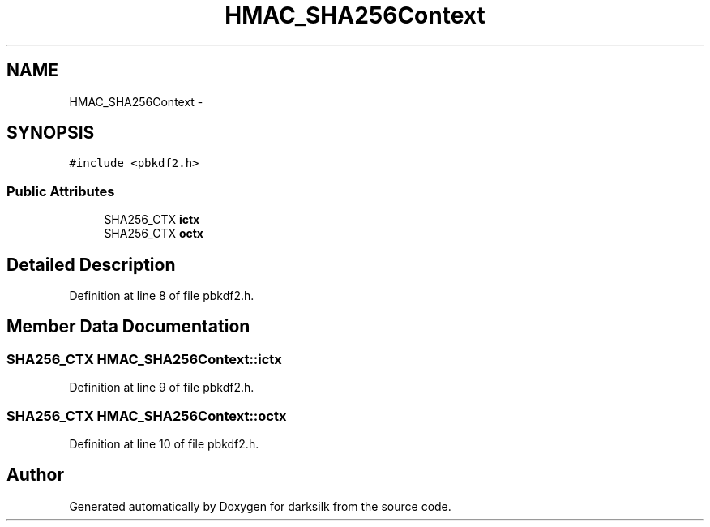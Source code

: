 .TH "HMAC_SHA256Context" 3 "Wed Feb 10 2016" "Version 1.0.0.0" "darksilk" \" -*- nroff -*-
.ad l
.nh
.SH NAME
HMAC_SHA256Context \- 
.SH SYNOPSIS
.br
.PP
.PP
\fC#include <pbkdf2\&.h>\fP
.SS "Public Attributes"

.in +1c
.ti -1c
.RI "SHA256_CTX \fBictx\fP"
.br
.ti -1c
.RI "SHA256_CTX \fBoctx\fP"
.br
.in -1c
.SH "Detailed Description"
.PP 
Definition at line 8 of file pbkdf2\&.h\&.
.SH "Member Data Documentation"
.PP 
.SS "SHA256_CTX HMAC_SHA256Context::ictx"

.PP
Definition at line 9 of file pbkdf2\&.h\&.
.SS "SHA256_CTX HMAC_SHA256Context::octx"

.PP
Definition at line 10 of file pbkdf2\&.h\&.

.SH "Author"
.PP 
Generated automatically by Doxygen for darksilk from the source code\&.
